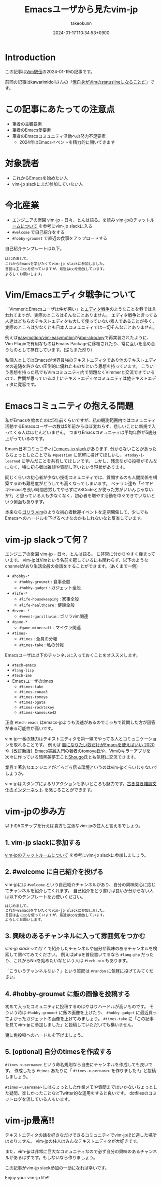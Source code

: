:PROPERTIES:
:ID:       7B19919E-28C6-4A0A-978F-E2D73D06B7EB
:END:
#+TITLE: Emacsユーザから見たvim-jp
#+AUTHOR: takeokunn
#+DESCRIPTION: description
#+DATE: 2024-01-17T10:34:53+0900
#+HUGO_BASE_DIR: ../../
#+HUGO_CATEGORIES: poem
#+HUGO_SECTION: posts/poem
#+HUGO_TAGS: poem vim-jp
#+HUGO_DRAFT: false
#+STARTUP: content
#+STARTUP: fold
* Introduction

この記事は[[https://vim-jp.org/ekiden/][Vim駅伝]]の2024-01-19の記事です。

前回の記事はkawarimidollさんの「[[https://zenn.dev/vim_jp/articles/358848a5144b63][俺自身がVimのstatuslineになることだ]]」です。

* この記事にあたっての注意点

- 筆者の主観要素
- 筆者のEmacs愛要素
- 筆者のEmacsコミュニティ活動への努力不足要素
  - 2024年はEmacsイベントを精力的に開いてきます

* 対象読者

- これからEmacsを始めたい人
- vim-jp slackにまだ参加していない人

* 今北産業

- [[https://blog.tomoya.dev/posts/vim-jp-is-a-paradise-for-engineers/][エンジニアの楽園 vim-jp - 日々、とんは語る。]]を読み [[https://vim-jp.org/docs/chat.html][vim-jpのチャットルームについて]] を参考にvim-jp slackに入る
- =#welcome= で自己紹介をする
- =#hobby-groumet= で直近の食事をアップロードする

自己紹介テンプレートは以下。

#+begin_example
  はじめまして。
  これからEmacsを学びたくてvim-jp slackに参加しました。
  言語は主に○○を使っていますが、最近は○○を勉強しています。
  よろしくお願いします。
#+end_example
* Vim/Emacsエディタ戦争について
「VimmerとEmacsユーザは仲が悪い」と[[https://ja.wikipedia.org/wiki/%E3%82%A8%E3%83%87%E3%82%A3%E3%82%BF%E6%88%A6%E4%BA%89][エディタ戦争]]のようなことを巷では言われてますが、実際のところはそんなことありません。
エディタ戦争と言ってる人達はどちらのテキストエディタも大して使っていない素人であることが多く、実際のところは少なくとも日本人コミュニティでは一切そんなことありません。

例えば[[https://github.com/easymotion/vim-easymotion][easymotion/vim-easymotion]]が[[https://github.com/abo-abo/avy][abo-abo/avy]]で再実装されたように、Vim Pluginで有用なものはEmacs Packageに移植されたり、常に互いを高め合うものとして存在しています。(逆もまた然り)

私個人としてはEmacsが世界最強のテキストエディタであり他のテキストエディタの追随を許さない圧倒的に優れたものだという思想を持っています。
こういう思想を持った私でもVimコミュニティ内で問題なくVimmerと交流できているので、世間が思っている以上にテキストエディタコミュニティは他テキストエディタに寛容です。
* Emacsコミュニティの抱える問題
私がEmacsを始めたのは5年前くらいですが、私の観測範囲内ではコミュニティ活動するEmacsユーザーの数は5年前からほぼ変わらず、悲しいことに新規で入ってくる人はほとんどいません。
つまりEmacsコミュニティは平均年齢が5歳分上がっているのです。

Emacs日本コミュニティに[[https://github.com/emacs-jp/emacs-jp.github.com][emacs-jp slack]]があります.
分からないことがあったらちょっとしたことでも =#question= に気軽に投げてほしいし、 =#today-i-learned= に学んだことを共有してほしいです。
しかし、残念ながら投稿がそんなになく、特に初心者は雑談や質問し辛いという現状があります。

同じくらいの初心者が少ない技術コミュニティでは、質問するのも人間関係を構築するのも難易度がどうしても高くなってしまいます。
ベテラン達も「イマドキEmacsを長い時間苦労してやらずにVSCodeとか使った方がいいんじゃないか?」と思っている人も少なくなく、初心者を増やす活動を中々できていないという側面もあります。

本来なら[[https://gorillavim.connpass.com/][ゴリラ.vim]]のような初心者歓迎イベントを定期開催して、少しでもEmacsへのハードルを下げるべきなのかもしれないなと反省しています。
* vim-jp slackって何？

[[https://blog.tomoya.dev/posts/vim-jp-is-a-paradise-for-engineers/][エンジニアの楽園 vim-jp - 日々、とんは語る。]] に非常に分かりやすく纏まっています。
vim-jpはVimという名前を冠しているにも関わらず、以下のようなchannelがあり生活全般の会話をすることができます。(あくまで一例)

- =#hobby-*=
  - =#hobby-groumet= : 食事全般
  - =#hobby-gadget= : ガジェット全般
- =#life-*=
  - =#life-housekeeping= : 家事全般
  - =#life-healthcare= : 健康全般
- =#event-*=
  - =#event-gorillavim= : ゴリラvim関連
- =#game-*=
  - =#game-minecraft= : マイクラ関連
- =#times-=
  - =#times= : 全員の分報
  - =#times-take= : 私の分報

Emacsユーザは以下のチャンネルに入っておくことをオススメします。

- =#tech-emacs=
- =#lang-lisp=
- =#tech-ime=
- Emacsユーザのtimes
  - =#times-take=
  - =#times-conao3=
  - =#times-tomoya=
  - =#times-ogata=
  - =#times-rocktakey=
  - =#times-kamesuke42=

正直 =#tech-emacs= はemacs-jpよりも流速があるのでこっちで質問した方が回答が来る可能性が高いです。

vim-jp一番の魅力はテキストエディタを第一線でやってる人とコミュニケーションを取れることです。
例えば [[https://blog.tomoya.dev/posts/only-those-who-want-to-be-the-wind-should-use-emacs-2020/][風になりたい奴だけがEmacsを使えばいい 2020]] や[[https://gihyo.jp/book/2017/978-4-7741-9235-2][［改訂新版］Emacs実践入門]]の著者の[[https://twitter.com/tomoyaton][tomoya]]氏や、Vimのキラーアプリを次々に作っている暗黒美夢王こと[[https://github.com/Shougo/][Shougo]]氏とも気軽に交流できます。

業界で著名なエンジニアがごろごろ居る環境というのはvim-jpくらいじゃないでしょうか。

vim-jpはスタンプによるリアクションも多いところも魅力です。[[file:./][古き良き雑談文化のインターネット]] を感じることができます。
* vim-jpの歩み方

以下の5ステップを行えば貴方も立派なvim-jpの住人と言えるでしょう。

** 1. vim-jp slackに参加する

[[https://vim-jp.org/docs/chat.html][vim-jpのチャットルームについて]] を参考にvim-jp slackに参加しましょう。

** 2. #welcome に自己紹介を投げる

vim-jpには =#welcome= という自己紹介チャンネルがあり、自分の興味関心に応じてチャンネルを紹介してくれます。
自己紹介をどう書けば良いか分からない人は以下のテンプレートをお使いください。

#+begin_src markdown
  はじめまして。
  これからEmacsを学びたくてvim-jp slackに参加しました。
  言語は主に○○を使っていますが、最近は○○を勉強しています。
  よろしくお願いします。
#+end_src
** 3. 興味のあるチャンネルに入って雰囲気をつかむ
[[*vim-jp slackって何？][vim-jp slackって何？]] で紹介したチャンネルや自分が興味のあるチャンネルを検索して調べてみてください。
例えばphpを普段書いてるなら =#lang-php= だったり、これからNixを始めたいなという人は =#tech-nix= もあります。

「こういうチャンネルない？」という質問は =#random= に気軽に投げてみてください。
** 4. #hobby-groumet に飯の画像を投稿する

初めて入ったコミュニティに投稿するのはやはりハードルが高いものです。
そういう時は =#hobby-groumet= に飯の画像を上げたり、 =#hobby-gadget= に最近買ってよかったガジェットの画像を上げてみましょう。
=#times-take= に「この記事を見てvim-jpに参加しました」と投稿していただいても構いません。

兎に角投稿へのハードルを下げましょう。
** 5. [optional] 自分のtimesを作成する

=#times-<username>= という命名規則なら自由にチャンネルを作成しても良いです。
作成したら =#times= あたりに「 =#times-<username>= を作りました!!」と投稿しましょう。

=#times-<username>= にはちょっとした作業メモや質問まではいかないちょっとした疑問、楽しかったことなどTwitter的な運用をすると良いです。
dotfilesのコミットログを流している人もいます。
* vim-jp最高!!
テキストエディタの話を好きなだけできるコミュニティでvim-jpほど適した場所はありません。
vim-jpの住人はみんなテキストエディタが大好きです。

また、vim-jpは非常に巨大なコミュニティなので必ず自分の興味のあるチャンネルがあるはずです。もしないなら作りましょう。

この記事がvim-jp slack参加の一助になれば幸いです。

Enjoy your vim-jp life!!
